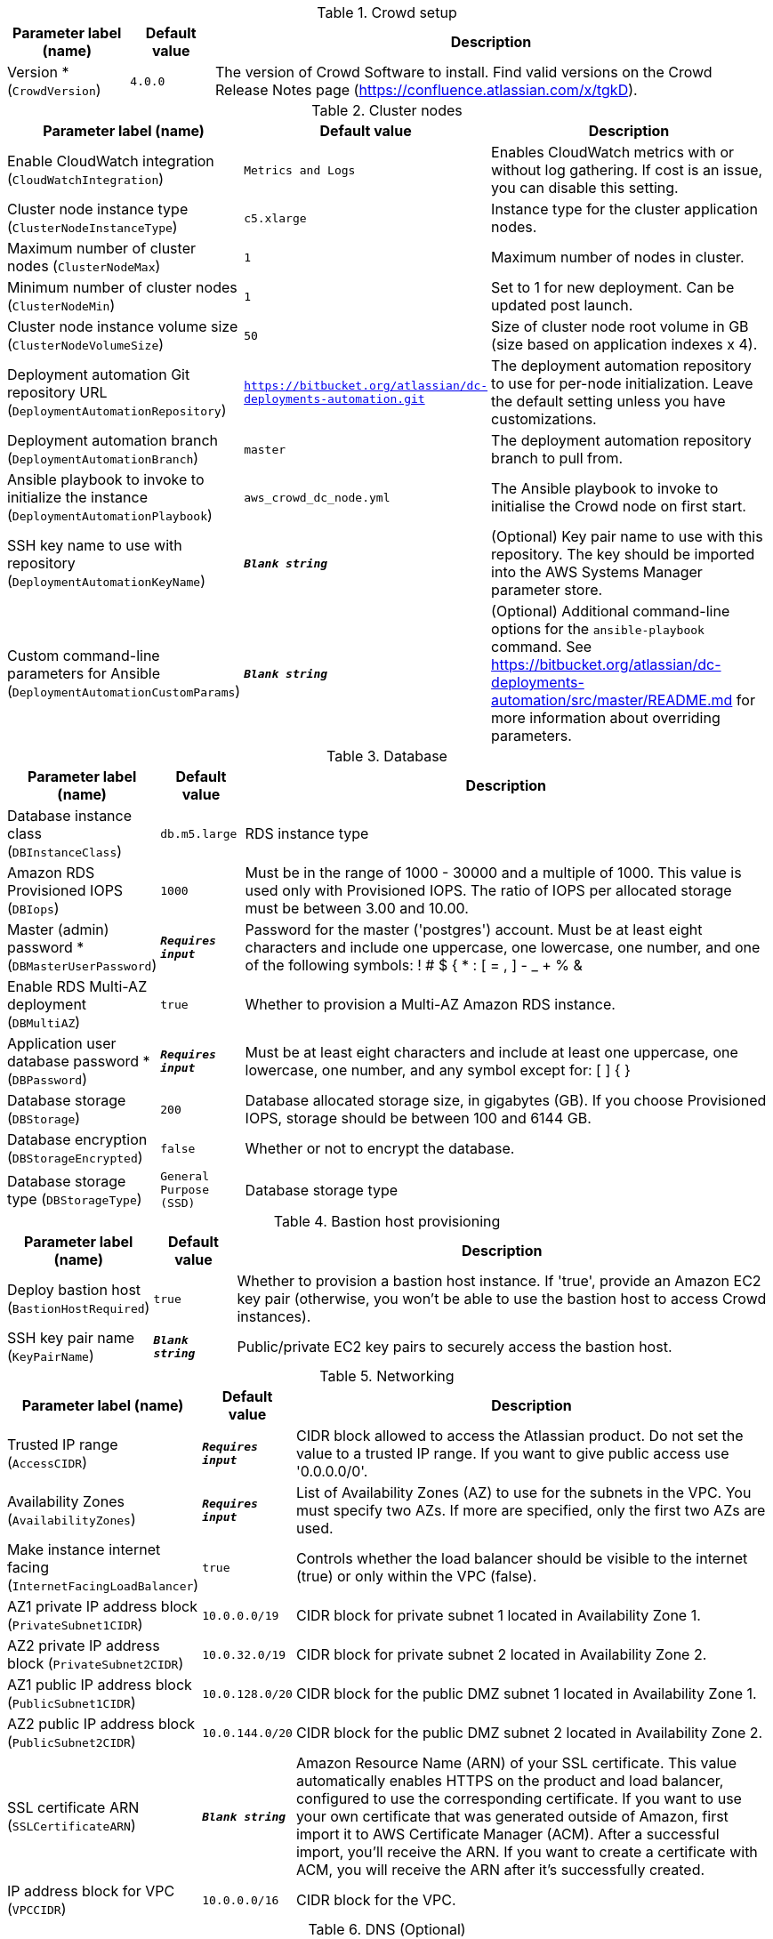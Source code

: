 
.Crowd setup
[width="100%",cols="16%,11%,73%",options="header",]
|===
|Parameter label (name) |Default value|Description|Version *
(`CrowdVersion`)|`4.0.0`|The version of Crowd Software to install. Find valid versions on the Crowd Release Notes page (https://confluence.atlassian.com/x/tgkD).
|===
.Cluster nodes
[width="100%",cols="16%,11%,73%",options="header",]
|===
|Parameter label (name) |Default value|Description|Enable CloudWatch integration
(`CloudWatchIntegration`)|`Metrics and Logs`|Enables CloudWatch metrics with or without log gathering. If cost is an issue, you can disable this setting.|Cluster node instance type
(`ClusterNodeInstanceType`)|`c5.xlarge`|Instance type for the cluster application nodes.|Maximum number of cluster nodes
(`ClusterNodeMax`)|`1`|Maximum number of nodes in cluster.|Minimum number of cluster nodes
(`ClusterNodeMin`)|`1`|Set to 1 for new deployment. Can be updated post launch.|Cluster node instance volume size
(`ClusterNodeVolumeSize`)|`50`|Size of cluster node root volume in GB (size based on application indexes x 4).|Deployment automation Git repository URL
(`DeploymentAutomationRepository`)|`https://bitbucket.org/atlassian/dc-deployments-automation.git`|The deployment automation repository to use for per-node initialization. Leave the default setting unless you have customizations.|Deployment automation branch
(`DeploymentAutomationBranch`)|`master`|The deployment automation repository branch to pull from.|Ansible playbook to invoke to initialize the instance
(`DeploymentAutomationPlaybook`)|`aws_crowd_dc_node.yml`|The Ansible playbook to invoke to initialise the Crowd node on first start.|SSH key name to use with repository
(`DeploymentAutomationKeyName`)|`**__Blank string__**`|(Optional) Key pair name to use with this repository. The key should be imported into the AWS Systems Manager parameter store.|Custom command-line parameters for Ansible
(`DeploymentAutomationCustomParams`)|`**__Blank string__**`|(Optional) Additional command-line options for the `ansible-playbook` command. See https://bitbucket.org/atlassian/dc-deployments-automation/src/master/README.md for more information about overriding parameters.
|===
.Database
[width="100%",cols="16%,11%,73%",options="header",]
|===
|Parameter label (name) |Default value|Description|Database instance class
(`DBInstanceClass`)|`db.m5.large`|RDS instance type|Amazon RDS Provisioned IOPS
(`DBIops`)|`1000`|Must be in the range of 1000 - 30000 and a multiple of 1000. This value is used only with Provisioned IOPS. The ratio of IOPS per allocated storage must be between 3.00 and 10.00.|Master (admin) password *
(`DBMasterUserPassword`)|`**__Requires input__**`|Password for the master ('postgres') account. Must be at least eight characters and include one uppercase, one lowercase, one number, and one of the following symbols: ! # $ { * : [ = , ] - _ + % &|Enable RDS Multi-AZ deployment
(`DBMultiAZ`)|`true`|Whether to provision a Multi-AZ Amazon RDS instance.|Application user database password *
(`DBPassword`)|`**__Requires input__**`|Must be at least eight characters and include at least one uppercase, one lowercase, one number, and any symbol except for: [ ] { }|Database storage
(`DBStorage`)|`200`|Database allocated storage size, in gigabytes (GB). If you choose Provisioned IOPS, storage should be between 100 and 6144 GB.|Database encryption
(`DBStorageEncrypted`)|`false`|Whether or not to encrypt the database.|Database storage type
(`DBStorageType`)|`General Purpose (SSD)`|Database storage type
|===
.Bastion host provisioning
[width="100%",cols="16%,11%,73%",options="header",]
|===
|Parameter label (name) |Default value|Description|Deploy bastion host
(`BastionHostRequired`)|`true`|Whether to provision a bastion host instance. If 'true', provide an Amazon EC2 key pair (otherwise, you won't be able to use the bastion host to access Crowd instances).|SSH key pair name
(`KeyPairName`)|`**__Blank string__**`|Public/private EC2 key pairs to securely access the bastion host.
|===
.Networking
[width="100%",cols="16%,11%,73%",options="header",]
|===
|Parameter label (name) |Default value|Description|Trusted IP range
(`AccessCIDR`)|`**__Requires input__**`|CIDR block allowed to access the Atlassian product. Do not set the value to a trusted IP range. If you want to give public access use '0.0.0.0/0'.|Availability Zones
(`AvailabilityZones`)|`**__Requires input__**`|List of Availability Zones (AZ) to use for the subnets in the VPC. You must specify two AZs. If more are specified, only the first two AZs are used.|Make instance internet facing
(`InternetFacingLoadBalancer`)|`true`|Controls whether the load balancer should be visible to the internet (true) or only within the VPC (false).|AZ1 private IP address block
(`PrivateSubnet1CIDR`)|`10.0.0.0/19`|CIDR block for private subnet 1 located in Availability Zone 1.|AZ2 private IP address block
(`PrivateSubnet2CIDR`)|`10.0.32.0/19`|CIDR block for private subnet 2 located in Availability Zone 2.|AZ1 public IP address block
(`PublicSubnet1CIDR`)|`10.0.128.0/20`|CIDR block for the public DMZ subnet 1 located in Availability Zone 1.|AZ2 public IP address block
(`PublicSubnet2CIDR`)|`10.0.144.0/20`|CIDR block for the public DMZ subnet 2 located in Availability Zone 2.|SSL certificate ARN
(`SSLCertificateARN`)|`**__Blank string__**`|Amazon Resource Name (ARN) of your SSL certificate. This value automatically enables HTTPS on the product and load balancer, configured to use the corresponding certificate. If you want to use your own certificate that was generated outside of Amazon, first import it to AWS Certificate Manager (ACM). After a successful import, you'll receive the ARN. If you want to create a certificate with ACM, you will receive the ARN after it's successfully created.|IP address block for VPC
(`VPCCIDR`)|`10.0.0.0/16`|CIDR block for the VPC.
|===
.DNS (Optional)
[width="100%",cols="16%,11%,73%",options="header",]
|===
|Parameter label (name) |Default value|Description|Existing DNS name
(`CustomDnsName`)|`**__Blank string__**`|Use custom existing DNS name for your Crowd Data Center instance. Name takes precedence over hosted zone. You must own the domain and configure it to point to the load balancer.|Route 53 hosted zone
(`HostedZone`)|`**__Blank string__**`|The domain name of the Amazon Route 53 private hosted zone in which to create CNAMEs.
|===
.Application Tuning (Optional)
[width="100%",cols="16%,11%,73%",options="header",]
|===
|Parameter label (name) |Default value|Description|Tomcat context path
(`TomcatContextPath`)|`**__Blank string__**`|The context path of this web application, which is matched against the beginning of each request URI to select the appropriate web application for processing. If used, must include leading '/'.|Catalina options
(`CatalinaOpts`)|`**__Blank string__**`|Pass in additional JVM options to tune Catalina|JVM heap size override
(`JvmHeapOverride`)|`**__Blank string__**`|Override the default amount of memory to allocate to the JVM for your instance type. Set size in MB or GB (e.g. 1024 MB or 1 GB).|Enable app to process email
(`MailEnabled`)|`true`|Enable mail processing and sending.|Tomcat accept count
(`TomcatAcceptCount`)|`10`|The maximum queue length for incoming connection requests when all possible request processing threads are in use.|Tomcat connection timeout
(`TomcatConnectionTimeout`)|`20000`|The number of milliseconds this connector will wait, after accepting a connection, for the request URI line to be presented.|Tomcat default connector port
(`TomcatDefaultConnectorPort`)|`8080`|The port on which to serve the application.|Tomcat enable DNS lookups
(`TomcatEnableLookups`)|`false`|Set to true if you want calls to request.getRemoteHost() to perform DNS lookups to return the host name of the remote client.|Tomcat maximum threads
(`TomcatMaxThreads`)|`200`|The maximum number of request processing threads to be created by this connector, which therefore determines the maximum number of simultaneous requests that can be handled.|Tomcat minimum spare threads
(`TomcatMinSpareThreads`)|`10`|The minimum number of threads always running.|Tomcat protocol
(`TomcatProtocol`)|`HTTP/1.1`|Sets the protocol to handle incoming traffic.|Tomcat redirect port
(`TomcatRedirectPort`)|`8443`|The port number for Catalina to use when automatically redirecting a non-SSL connector actioning a redirect to a SSL URI.
|===
.AWS Quick Start Configuration
[width="100%",cols="16%,11%,73%",options="header",]
|===
|Parameter label (name) |Default value|Description|Quick Start S3 bucket name
(`QSS3BucketName`)|`aws-quickstart`|S3 bucket name for the Quick Start assets. Quick Start bucket name can include numbers, lowercase letters, uppercase letters, and hyphens (-). It cannot start or end with a hyphen (-).|Quick Start S3 bucket Region
(`QSS3BucketRegion`)|`us-east-1`|The AWS Region where the Quick Start S3 bucket is hosted. By default, this is set to us-east-1; do not update it unless you're using a custom Quick Start S3 bucket.|Quick Start S3 key prefix
(`QSS3KeyPrefix`)|`quickstart-atlassian-crowd/`|S3 key prefix for the Quick Start assets. Quick Start key prefix can include numbers, lowercase letters, uppercase letters, hyphens (-), and forward slash (/).|ASI identifier
(`ExportPrefix`)|`ATL-`|Identifier used in all variables (VPCID, SubnetIDs, KeyName) exported from this deployment's Atlassian Standard Infrastructure (ASI). Use different identifiers if deploying multiple ASTs in the same AWS Region.
|===
